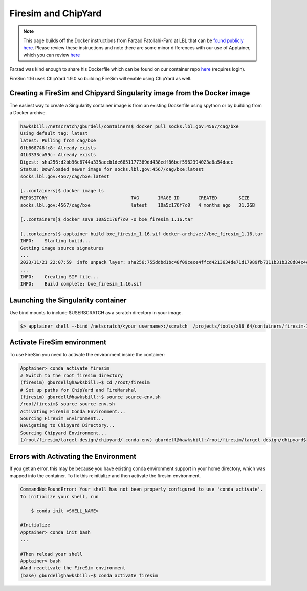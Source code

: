 ====================
Firesim and ChipYard
====================

.. note:: 
   This page builds off the Docker instructions from Farzad Fatollahi-Fard at LBL that can be `found publicly here <https://socks.lbl.gov/cag/bxe/-/wikis/Docker-Image>`__. Please review these instructions and note there are some minor differences with our use of Apptainer, which you can review `here <https://gt-crnch-rg.readthedocs.io/en/main/containers/containers-singularity.html>`__

Farzad was kind enough to share his Dockerfile which can be found on our container repo `here <https://github.gatech.edu/crnch-rg/container-defs/blob/main/firesim_chipyard/firesim_1.16.0>`__ (requires login).

FireSim 1.16 uses ChipYard 1.9.0 so building FireSim will enable using ChipYard as well. 

Creating a FireSim and Chipyard Singularity image from the Docker image
~~~~~~~~~~~~~~~~~~~~~~~~~~~~~~~~~~~~~~~~~~~~~~~~~~~~~~~~~~~~~~~~~~~~~~~
The easiest way to create a Singularity container image is from an
existing Dockerfile using spython or by building from a Docker archive.

.. code-block::

   hawksbill:/netscratch/gburdell/containers$ docker pull socks.lbl.gov:4567/cag/bxe
   Using default tag: latest
   latest: Pulling from cag/bxe
   0fb668748fc8: Already exists
   41b3333ca59c: Already exists
   Digest: sha256:d2bb96c6744a335aecb1de6851177389dd438edf86bcf5962394023a8a54dacc
   Status: Downloaded newer image for socks.lbl.gov:4567/cag/bxe:latest
   socks.lbl.gov:4567/cag/bxe:latest

   [..containers]$ docker image ls
   REPOSITORY                               TAG       IMAGE ID       CREATED        SIZE
   socks.lbl.gov:4567/cag/bxe               latest    10a5c176f7c0   4 months ago   31.2GB

   [..containers]$ docker save 10a5c176f7c0 -o bxe_firesim_1.16.tar

   [..containers]$ apptainer build bxe_firesim_1.16.sif docker-archive://bxe_firesim_1.16.tar
   INFO:    Starting build...
   Getting image source signatures
   ...
   2023/11/21 22:07:59  info unpack layer: sha256:755ddbd1bc48f09cece4ffcd4213634de71d17989fb7311b31b328d84c4ce421
   ...
   INFO:    Creating SIF file...
   INFO:    Build complete: bxe_firesim_1.16.sif



Launching the Singularity container
~~~~~~~~~~~~~~~~~~~~~~~~~~~~~~~~~~~

Use bind mounts to include $USERSCRATCH as a scratch directory in your image.

.. code-block::

   $> apptainer shell --bind /netscratch/<your_username>:/scratch  /projects/tools/x86_64/containers/firesim-1.16.sif

.. _section-2:

Activate FireSim environment
~~~~~~~~~~~~~~~~~~~~~~~~~~~~

To use FireSim you need to activate the environment inside the
container:

.. code-block::

   Apptainer> conda activate firesim
   # Switch to the root firesim directory
   (firesim) gburdell@hawksbill:~$ cd /root/firesim
   # Set up paths for ChipYard and FireMarshal
   (firesim) gburdell@hawksbill:~$ source source-env.sh
   /root/firesim$ source source-env.sh
   Activating FireSim Conda Environment...
   Sourcing FireSim Environment...
   Navigating to Chipyard Directory...
   Sourcing Chipyard Environment...
   (/root/firesim/target-design/chipyard/.conda-env) gburdell@hawksbill:/root/firesim/target-design/chipyard$

Errors with Activating the Environment
~~~~~~~~~~~~~~~~~~~~~~~~~~~~~~~~~~~~~~
If you get an error, this may be because you have existing conda
environment support in your home directory, which was mapped into the
container. To fix this reinitialize and then activate the firesim
environment.

.. code-block::

   CommandNotFoundError: Your shell has not been properly configured to use 'conda activate'.
   To initialize your shell, run

       $ conda init <SHELL_NAME>

   #Initialize 
   Apptainer> conda init bash
   ...

   #Then reload your shell
   Apptainer> bash
   #And reactivate the FireSim environment
   (base) gburdell@hawksbill:~$ conda activate firesim
